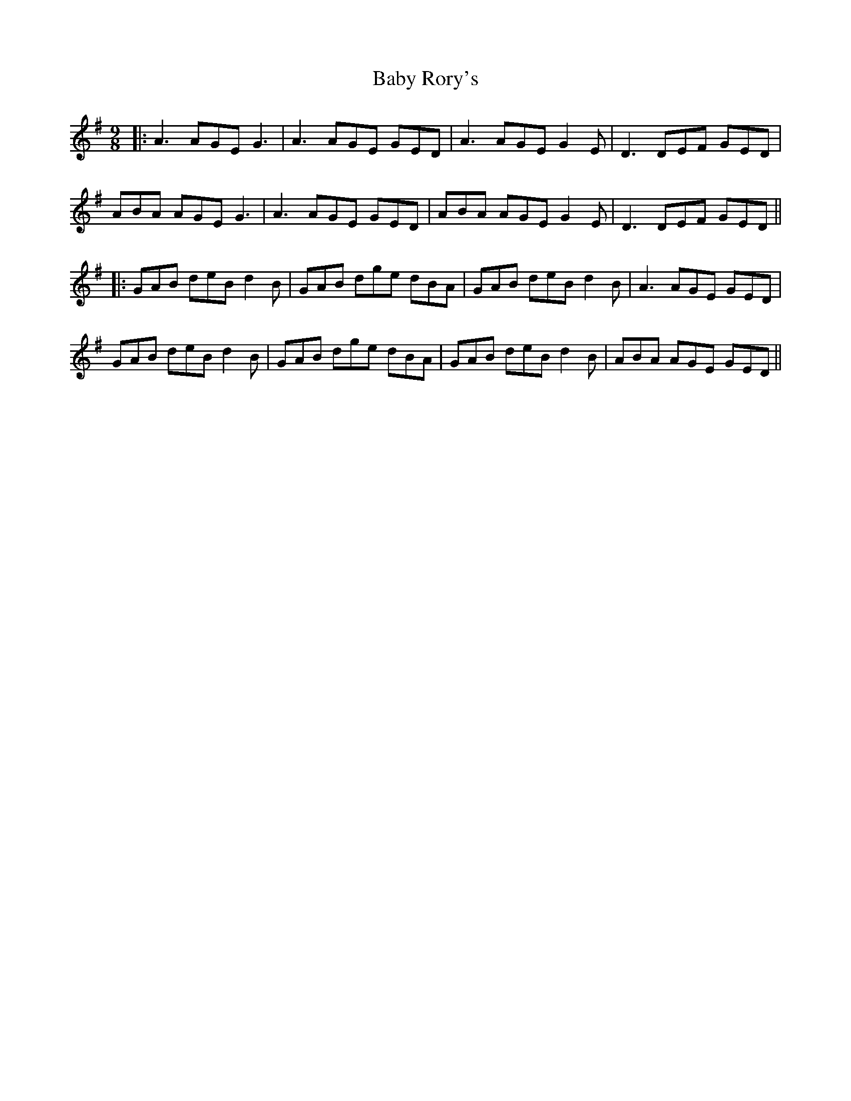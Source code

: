 X: 2
T: Baby Rory's
Z: JACKB
S: https://thesession.org/tunes/1536#setting26051
R: slip jig
M: 9/8
L: 1/8
K: Gmaj
|:A3 AGE G3|A3 AGE GED|A3 AGE G2 E|D3 DEF GED|
ABA AGE G3|A3 AGE GED|ABA AGE G2 E|D3 DEF GED||
|:GAB deB d2 B|GAB dge dBA|GAB deB d2 B|A3 AGE GED|
GAB deB d2 B|GAB dge dBA|GAB deB d2 B|ABA AGE GED||
